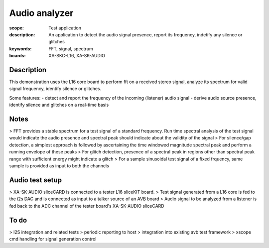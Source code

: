 Audio analyzer
==============

:scope: Test application
:description: An application to detect the audio signal presence, report its frequency, indetify any silence or glitches
:keywords: FFT, signal, spectrum
:boards: XA-SKC-L16, XA-SK-AUDIO

Description
-----------

This demonstration uses the L16 core board to perform fft on a received stereo signal, analyze its spectrum for valid signal frequency, identify silence or glitches.

Some features:
- detect and report the frequency of the incoming (listener) audio signal
- derive audio source presence, identify silence and glitches on a real-time basis


Notes
-----

> FFT provides a stable spectrum for a test signal of a standard frequency. Run time spectral analysis of the test signal would indicate the audio presence and spectral peak should indicate about the validity of the signal
> For silence/gap detection, a simplest approach is followed by ascertaining the time windowed magnitude spectral peak and perform a running envelope of these peaks
> For glitch detection, presence of a spectral peak in regions other than spectral peak range with sufficient energy might indicate a glitch
> For a sample sinusoidal test signal of a fixed frquency, same sample is provided as input to both the channels


Audio test setup
----------------

> XA-SK-AUDIO sliceCARD is connected to a tester L16 sliceKIT board.
> Test signal generated from a L16 core is fed to the i2s DAC and is connected as input to a talker source of an AVB board
> Audio signal to be analyzed from a listener is fed back to the ADC channel of the tester board's XA-SK-AUDIO sliceCARD 


To do
-----

> I2S integration and related tests
> periodic reporting to host
> integration into existing avb test framework
> xscope cmd handling for signal generation control

